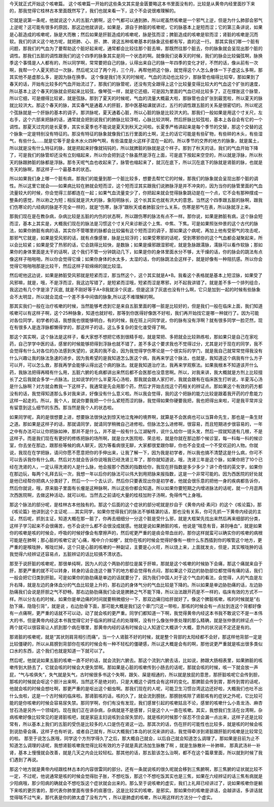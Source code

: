 今天就正式开始这个咳嗽篇。
这个咳嗽篇一开始的这些条文其实是金匮要略这本书里面没有的，比较是从黄帝内经里面抄下来的，那我觉得它桂林古本里面既然写了，我们也就来看一下，这个不会说很难理解的。
 
它就是说第一条呢，他就说这个人的五脏六腑啊，这个气都可以通到肺，所以呢虽然咳嗽是一个邪气上逆，但是为什么肺部会邪气上逆呢？这可能有很多的原因，那这边他就讲说，如果是，源自于肺脏的咳嗽呢，它的脉基本上是短而涩；它的第三条讲说，如果是心脏造成的咳嗽呢，脉是大而散；然后如果是肝脏造成的咳嗽呢，脉是弦而涩；脾脏造成的咳嗽是软而涩；肾脏的咳嗽是沉而软。我们的讲义这个地方呢，就把肺、心、肝、脾、肾这五种咳嗽基本的脉象这些都有写，直的这一行。
那其实我们哪一个脏有问题，那我们的气血为了要帮助这个脏好起来呢，通常都会比较往那个脏去嘛，那既然往那个脏去，你的脉象就会呈现出那个脏的调性。那我们五脏的调性跟我们的这个四季的脉象其实是同一个状态的啊。就像我们说春天的时候，我们的脉会比较偏弦啊，脉换季这个事情是人人都有的，所以同学啊，常常要把自己的脉，认得出来自己的脉一年四季的变化才好，不然的话，像从前有一次啊，我帮一个人夏天把过一次脉，然后呢又过了两个月，三个月，再帮他把这个脉，就觉得这个人怎么身体一下子虚这么多啊，那其实他不是虚那么多，是因为脉在换季。
这个像是我们冬天的时候呢，气血的流动也比较少，那脉管也缩得比较窄，那如果到了春天的话，开始有比较多的气血开始流过了，那我们的脉管呢，还没有完全跟得上这个比较量变得比较大的气血这个扩张的速度，所以基本上这个春天的脉就会把起来比较弦，像琴弦一样，就是它还细，可是因为里面的气血已经比较多了，正在撑胀这个脉管，所以它细，可是绷得比较紧，就是弦脉。那到了夏天的时候呢，气血的流量大概最大啦，那脉管也会扩张到最宽啦，所以夏天的脉就比较洪大。那这个春天的脉，其实春气是通着人的肝脏，那中医基础课就讲过，五行的调性跟五脏的关系是很密切的。所以呢这个弦脉就是一个肝脉的基本的调子。那洪脉呢，夏天通着心脏，所以心脏的脉是比较洪大的。那我们一般如果是用这个寸关尺，左右手，这个六部来把脉的话，通常就会把到说我们的肺脉比较浮啦，心脉比较洪啊，然后肝脉比较弦啦，基本上各自会有它的一个调性。那夏天过完的是长夏季，其实长夏季也不能说是夏天到秋天之间啦。长夏季严格讲起来是每个季节的交替，那这个交替的这个脉象一定是特别没有特征的。那没有特征的脉象就像我们五行里面的土啊，泥土的话它可能是有些矿物，有些碎的木头，有些湿气，有些什么……就是它等于是金木水火四种气啊，有些温度是火这样子混在一起的。所以季节的交界的地方的脉象，就是属土，所以就是没有什么特征的脉，就是把起来好像就钝钝的，所以就脾脏的脉就是这个样子。那到了秋天的话，我们的气血开始下降了，可是我们的脉管却还没有立刻缩起来，所以你会把到这个脉虽然是浮在上面，可是底下按起来空空的，所以就是浮脉，所以秋天的脉跟肺脏的脉都是浮脉。那冬天呢气血也收起来了，脉管也缩起来了，就沉在底下，所以沉在底下的脉就是肾脏的脉，也就是冬天的脉啊，那这样子一个最基本的状态。
 
所以如果我们身上哪一个脏有病，那我们的能量到那一个脏比较多，想要去帮忙它的时候，那我们的脉象就会呈现出那个脏的调性。所以这里它就会——如果病比较在肺就会短而涩，这个短而涩其实跟我们说肺脉浮是并不冲突的，因为当你的脉管里面的气血流量较大的时候，你会觉得三部都连在一起；如果气血流量变少了，你把起来就会觉得脉象跳动是在一个点，它不会有那种撑成一整条的感觉，所以称之为短；相反就是洪大的脉，象阳明脉长，这个长其实也就有洪大的意思。当然这个四季跟五脏的脉啊，跟我们伤寒论的六经病的脉是不完全一样的，就是“伤寒，脉浮”跟秋天或者肺脏没什么关系，伤寒是邪气在表，所以脉就浮上来。
 
那我们现在是在教杂病，杂病比较是五脏的内伤的状态啊，所以跟伤寒的脉法有点不一样。那你说，如果是肺脏有病，这个脉会短而涩，基本上其实是，大概我们现在的脉法是习惯这个寸关尺来诊断这个上焦、中焦、下焦。可是如果照张仲景的这个古代的脉法，如果你肺脏有病的话，其实你不管哪里的脉都会比较偏有这个短而涩的调子，那如果这个病呢，再加上他有受邪气的攻击呢，那邪气它就是，如果是受风邪的话，就有点像感冒，脉是比较浮的；如果受寒邪的话呢，受到寒邪你的这个气血都会凝聚起来，所以会比较紧；如果是受了热邪的话，它会跳得比较快，是数脉；如果是燥邪跟湿邪呢，就是急脉跟濡脉，濡脉可以看作软脉；那如果你的身体里面是太干的话啊，这个我们不管一分钟跳动几下，如果是你的身体里面水分不够，太干燥的话，你的脉会的跳法有点像这样子啪啪啪，所以你会觉得它燥；如果你身体的水太多，太湿的话，你的脉跳法会这样子，就是好像有一种阻抗感。所以你会觉得它啪啪啪那是比较干，然后这样子软绵绵的就比较湿。
 
然后呢他这边说，如果是肺脏受风邪就是短紧而涩，那当然这个，这个其实就是A+B。我看这个表格就是基本上短涩脉，如果受了风邪嘛，就是，哦，不是浮而涩，我这边写错了，是短紧而涩哦，短紧而涩是寒邪，对不起我讲错了。就是差不多一个排列组合，我这边有几个字是涂了灰底, 就是不刚好等于A+B我就涂个灰底，但是这涂了灰底也没有什么啊，它只是加到一起的时候有些脉象会不太明显，所以就会混成一个差不多中间值的脉象,所以这不难理解的啊。
 
那其实我们一般在治疗咳嗽的时候，当然能够考虑到它是来自五脏里面的哪一脏是比较好的，但是我们一般在临床上面，我们知道咳嗽可以有这样子啊，这个25种脉象，知道也就好啦，那等到你医得好像医不好啦，我们再开始找它是哪一种就行了。因为可能对各位同学，初学者的话，我想我也很能够明白，有的时候，我在班上问同学说，你的脉有没有浮啊？就有很多同学一脸茫然，现在有很多人是连浮脉都懒得学的，那这样子的话，这么多复杂的变化谁受得了啊。
 
那这个其实啊，这个脉法是这样子，看大家想不想把它练到很精手啦，就是常把、多把就会比较熟练啦，那如果只是自己在家吃药，自己学学中医的话，感冒的时候能够把得到浮脉也就不错了，差不多这个要求我也不觉得过分，尤其是对于现在的同学，我不会觉得有什么对各位的办法感到失望的，说真的我不会，因为我觉得学伤寒论是一个很实际的学门，就是我自己就常常觉得我没有什么兴趣让我的脉法急速的进步。因为我希望的是我知道怎么医这个病，我再来学这个脉法，也就是，我知道这个病我有什么方子可以开，可以怎么救，那我再学会能够认得出这个病的脉法。就是我知道治疗法，我再来学观察法。如果我根本不知道该开什么药，我脉法把得再精有什么用，五脏六腑的毛病都讲出来然后都不会医那也没意思啊。所以，对我来讲，我大概就是方剂上比较擅长了之后我就会多学一点脉法。比如说学的什么半夏泻心汤啦，那我就会跟人家打听，我就会跟有在临床医生打听说，半夏泻心汤是什么脉啊？对方就会教我一下这样子。我通常是先会用那个药，然后才开始去找这个药相关的辨证点。那如果这个有效的药方都没有的话，我觉得知道那么多对我来讲，好像没有什么意义啦。所以我会觉得，我的这个把脉的能力比较是跟着我开药的疗愈能力这样一起走的。所以，我个人，就说你要我把一个什么紧短而涩的脉，我觉得如果你硬要我把，我也把得出来啦，可是我平常并没有留意到这么细节的东西。那当然是我个人的状态啦。
 
如果同学呢，真的是很想要上进，想要脉法很快达到惊天地泣鬼神的境界啊，就算是不会医病也可以当算命先生，那也是一条生财之道。那如果是这样子的话，那就请同学，就请同学稍微自己进修啦。但脉法怎么进修啊，很容易，而且短期进步很容易的，一年之中有办法可以让你把脉如神，那并不是什么，并不是一般有什么江湖秘传，说什么给你一搓头发，然后一捏就知道有几根，不是这样子。而是我们现在有更好的修练把脉的场所啊，就是台大医院啦、荣总啦，就是你就在那边那个候诊室，每一科每一科的候诊室，你去坐在那边，跟那些等候的病人聊天，因为等看病很无聊，大家都很爱跟你聊，你也不会变成一个不受欢迎的人物。你就说，我现在在学把脉，请问你愿不愿意把你的手伸出来，让我了解一下，因为我是初学者，所以我也搞不清楚这是什么病，你可不可以告诉我你有什么病，然后对方就会告诉你说哦我已经洗肾三年了，那你就知道说，哦，洗肾三年是这个脉，如果你把了10个已经在洗肾的人，一定认得洗肾的人是什么脉，他会报那个西医的指数给你，我现在肝指数是多少多少？讲个奇怪的英文字，如果你在那边玩，每两个礼拜去玩一次，我想一年以后你的脉法可以伟大到用把脉来报指数，这是一个非常可能的。因为西医院的好处就是他已经帮你把病人分类好了，然后一个一个去认识，然后你只要表现出你是初学者，他就会很乐意的把他一身的疾病都告诉你，然后你就说，哦，原来脑子里面有长瘤是这种脉啊，所以这些你都会知道。所以如果你要短期之内增进脉法的话呢，就一个月逛两次西医院啊，去做这种活动，就可以啦。当然去之前请吃大量的桂枝加附子汤啊，免得传气上身哦。
 
那这个脉法的部分呢，是桂林古本他独有的。那这个后面的这个症状的部分呢就是抄自于《黄帝内经·素问》的这个《咳论篇》，那《咳论篇》他讲到这个主证呢……其实同学，如果你觉得我们的脉法不够精湛的话，那也没有关系，你可先抓一下黄帝内经说的主证，然后呢，抓到主证，知道大概在那一脏了，你再去细细分一分这个脏是受什么邪，就是大框架先找出来然后再来细部的分类，这样子学习起来不会很痛苦，也不会说什么都不会很没成就感。他就是说如果肺脏的咳，他说是“喘息有音，甚则唾血”，就是如果你的咳嗽是咳的时候会，呼吸的时候好像会有摩擦声的，然后呢更严重的是痰会带血丝的，那你这样就蛮可以确实你的咳嗽的病根可能是在肺啊；那心脏的咳嗽它说“心痛，喉中介介如梗”，就你在咳的时候会觉得好像有一根什么东西插到你的喉管这个地方，更严重的是喉咙肿，喉咙烂掉，这个只是心脏的咳嗽的一种副证，主要是心火旺，所以烧上来，上面就发炎，但是，其实喉咙肿的话我觉得六经辨证还容易点，五脏辨证的话比较搞不清状态。
 
那至于说肝脏的咳嗽呢，那很单纯啊，因为人的这个两胁的部位是属于肝嘛，那就是这个咳嗽的时候胁下会痛，那这个痛就来自于肝，那更严重的就不可以转身，转身的话会连这个腋下的地方都会觉得有点闷，那如果这个双边的胁肋部位都觉得有痛的话，我们一般会把它归类到肝脏。可是如果你的胁肋痛是单边的话就要分了，因为我们中国人对于这个气血的看法，会觉得，人的气血是左升右降，就是左边的身体血分的气血比较是上升的，那右边的身体气分的气血比较是下降的。所以如果是单边胁肋痛的话，左边胁肋痛我们会说是肝胆之气不舒畅，那右边胁肋痛我们会说是脾肺之气不能下降，所以治法跟开药是不一样的，临床有效的方式不一样。所以分左右的时候，如果你是单边痛的时间就要稍微细分一下，那双边痛归给肝就好了。像这个脾脏咳嗽，咳的时候就是“右肋下痛，隐隐引背”，就是说 ，右边肋骨下面，那可能大概是我们这个章门穴这一带啦，那咳的时候会有一点扯到连这个背都好像有一点痛啊，更严重的话就不可以动，动了就会咳的更严重。同学们都知道一下啊，我觉得黄帝内经这本书我不敢说它不是一本伟大的书，但是黄帝内经这本书我觉得它对于临床的辨证点的处理啊，没有什么像张仲景处理的那么精确，就是张仲景的辨证点一个两个就可以很容易让人抓到那个病在哪里，那黄帝内经的话有时候会让人知道它大概讲个大概，意外的状况说不定还是有的。
 
那肾脏的咳嗽呢，就是“其状则肩背相引而痛”，当一个人肾脏不好的时候，就是整个背部的太阳经都不会好，那这样他背部一定是比较僵硬的，所以从肩膀到背部你在咳的时候会有一种不轻松的僵硬感，所以这大概是会有的啊，那他说更严重就是咳出很多类似口水的东西，这个我们也就是知道一下就可以了。
 
然后呢，他就说如果五脏的咳嗽一直不好的话，就会流到六腑去。那这个流到六腑去话，比如说，肺跟大肠相表里，如果肺脏的咳嗽传到大肠去了，它就会咳的时候会大便失禁啊。那如果是心脏的咳嗽传到小肠去的话呢，那就会咳的时候，咳一下就会放一声屁，“气与咳俱失”，失气就是矢气，古时候很多书这个失啊，跟矢、屎是相通的，所以就是放屁的意思，那肝脏咳呢它会传到胆，那咳的时候就会呕这个胆汁出来啊，当然这不是绝对的，只是大概这个调性会有这样的变化。那脾脏会传到胃，那传到胃的话呢，他就会咳的时候会想吐啊，那更严重的是呕出这个蛔虫啊。那我们现在的人呢，可能卫生习惯台湾这边还好啦，大概我们也吐不出什么虫啦，这是一个古时候的临床啦。那肾脏咳的话，咳的久了，就会流到膀胱，那膀胱咳除了肾脏咳有的症状之外呢，它比较可能的是你咳嗽的时候会容易尿失禁。那同学啊，你们有没有发现，我们感冒引起的咳嗽姑且不论，感冒的咳嗽什么小青龙汤、麻杏甘石汤是另外一个领域的。现在我们正在讲杂病，杂病就是不是感冒，只是这个人一直在咳嗽。其实，我想我们生活在台湾啊，杂病咳嗽好像比较常见的是肾脏咳吧，就是家庭主妇说咳到会尿失禁的，就是咳的时候那个尿忍不住会漏一点出来，这样子还是比较常有，所以基本上我们的五脏的受伤是比较多的人口是伤在肾这一边。那其次的话，伤在肝的可能性也比较多，就是咳的时候会咳到说肋骨会痛，这样子也有听说，或者自己就有，所以大概我们本岛的状况来讲的话，我觉得牵涉到肾脏跟肝脏的咳嗽是比较常见的啦。
那至于说怎么医哦，同学这个方剂学得久了之后，那大概自己就会，以后自己就会知道怎么调理了。那如果是目前为止不知道怎么调理的话呢，我想肾脏咳嗽我觉得比较有效的方子就是真武汤加生脉散了啊 ，就是生脉散补一补肺嘛， 那真武汤补一补肾，基本上慢慢就会改善，就是几天之内会比较轻松。那其他的话，那五脏该怎么治啊，都不在这个篇章里面，所以就到时候了我们遇到了再说。
 
那这个地方就是黄帝内经跟桂林古本的内容很雷同的部分。还有一条就说咳的很久呢就会移到三焦腑啊，那三焦腑的证状就比较不一定，不过呢，他说通常是咳的时候会觉得肚子胀，不想吃饭，那这个不想吃饭其实也是三焦，如果在六经辨证的话三焦有病就是少阳病哦，那少阳病的确就会不想吃饭这个症状就会出来的。那么至于说咳嗽的虚实，我们上礼拜已经讲过了，说如果咳嗽你是躺下来咳的更厉害的，那代表你肺里面有很多的痰塞住，这是比较实的咳嗽，是邪实。那如果你的咳嗽是讲话，会越讲话，多讲话就觉得喘不过气来，那代表是你的肺太虚了没有力气 ，所以是肺虚的咳嗽，所以用这样的方法分一个虚实。
